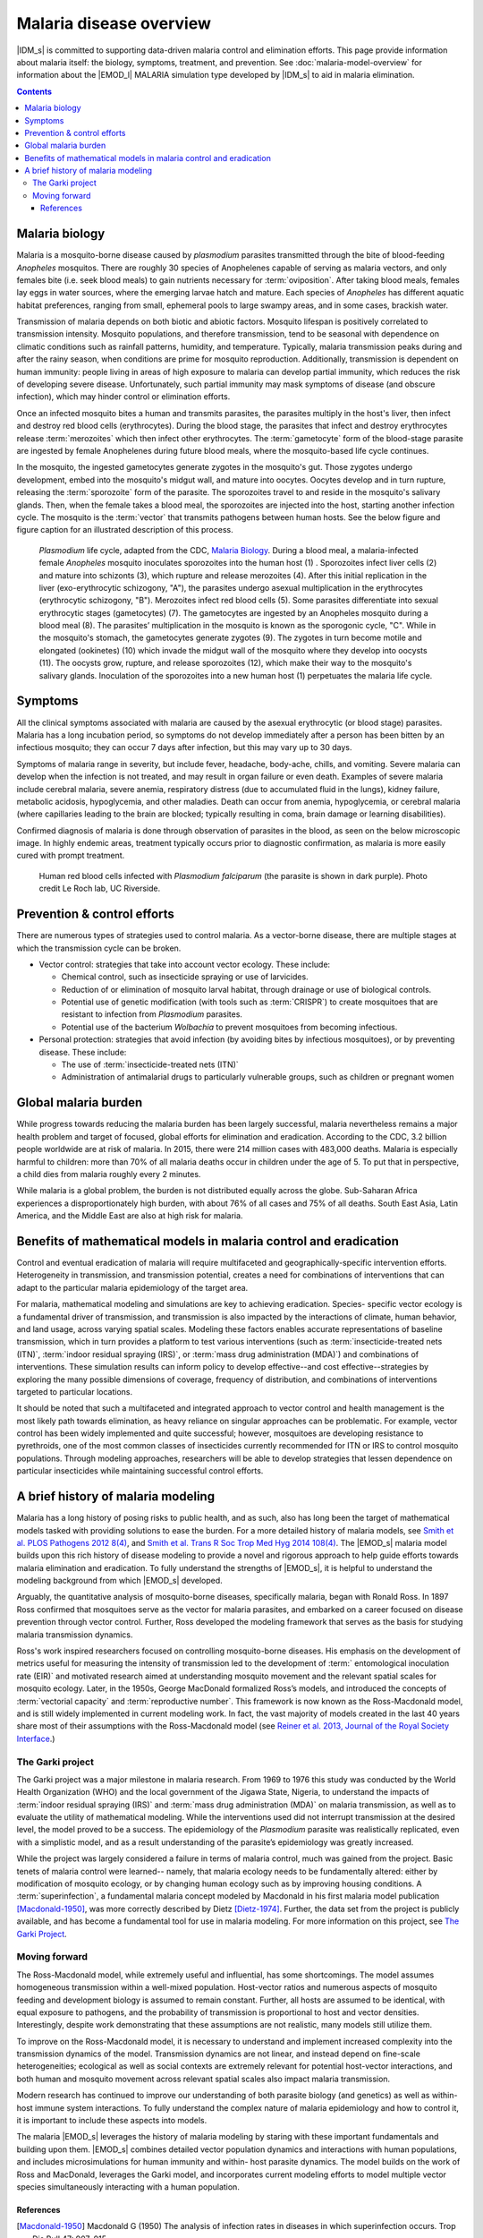 =========================
Malaria disease overview
=========================

|IDM_s| is committed to supporting data-driven malaria control and elimination efforts. This page
provide information about malaria itself: the biology, symptoms, treatment, and prevention.  See
:doc:`malaria-model-overview` for information about the |EMOD_l| MALARIA simulation type developed
by |IDM_s| to aid in malaria elimination.

.. contents:: Contents
   :local:

Malaria biology
===============

Malaria is a mosquito-borne disease caused by *plasmodium* parasites  transmitted through the bite of
blood-feeding *Anopheles* mosquitos. There are roughly 30 species of Anophelenes capable of serving
as malaria vectors, and only females bite (i.e. seek blood meals) to gain nutrients necessary for
:term:`oviposition`.  After taking blood meals, females lay eggs in water sources, where the emerging larvae
hatch and mature. Each species of *Anopheles* has different aquatic habitat preferences, ranging from
small, ephemeral pools to large swampy areas, and in some cases, brackish water.

Transmission of malaria depends on both biotic and abiotic factors. Mosquito lifespan is positively
correlated to transmission intensity. Mosquito populations, and therefore transmission, tend to be
seasonal with dependence on climatic conditions such as rainfall patterns, humidity, and
temperature. Typically, malaria transmission peaks during and after the rainy season, when
conditions are prime for mosquito reproduction. Additionally, transmission is dependent on human
immunity: people living in areas of high exposure to malaria can develop partial immunity, which
reduces the risk of developing severe disease. Unfortunately, such partial immunity may mask
symptoms of disease (and obscure infection), which may hinder control or elimination efforts.

Once an infected mosquito bites a human and transmits parasites, the parasites multiply in the
host's liver, then infect and destroy red blood cells (erythrocytes). During the blood stage, the
parasites that infect and destroy erythrocytes release :term:`merozoites` which then infect other
erythrocytes.  The :term:`gametocyte` form of the blood-stage parasite are ingested
by female Anophelenes during future blood meals, where the mosquito-based life cycle continues.


In the mosquito, the ingested gametocytes generate zygotes in the mosquito's gut. Those zygotes
undergo development, embed into the mosquito's midgut wall, and mature into oocytes. Oocytes develop
and in turn rupture, releasing the :term:`sporozoite` form of the parasite. The sporozoites travel
to and reside in the mosquito's salivary glands. Then, when the female takes a blood meal, the
sporozoites are  injected into the host, starting another infection cycle. The mosquito is the
:term:`vector` that transmits pathogens between human hosts.  See the below figure and figure
caption for an illustrated description of this process.


.. figure:: ../images/vector-malaria/malaria_lifecycle.gif

  *Plasmodium* life cycle, adapted from the CDC, `Malaria Biology <https://www.cdc.gov/malaria/about/biology/index.html>`__.
  During a blood meal, a malaria-infected female *Anopheles* mosquito inoculates sporozoites into
  the human host (1) . Sporozoites infect liver cells (2) and mature into schizonts (3), which
  rupture and release merozoites (4). After this initial replication in the liver (exo-erythrocytic
  schizogony, "A"), the parasites undergo asexual multiplication in the erythrocytes (erythrocytic
  schizogony, "B"). Merozoites infect red blood cells (5). Some parasites differentiate into sexual
  erythrocytic stages (gametocytes) (7). The gametocytes are ingested by an Anopheles mosquito
  during a blood meal (8). The parasites’ multiplication in the mosquito is known as the sporogonic
  cycle, "C". While in the mosquito's stomach, the gametocytes generate zygotes (9). The zygotes in
  turn become motile and elongated (ookinetes) (10) which invade the midgut wall of the mosquito where
  they develop into oocysts (11). The oocysts grow, rupture, and release sporozoites (12), which make
  their way to the mosquito's salivary glands. Inoculation of the sporozoites into a new human host (1)
  perpetuates the malaria life cycle.


Symptoms
========

All the clinical symptoms associated with malaria are caused by the asexual erythrocytic (or blood
stage) parasites. Malaria has a long incubation period, so symptoms do not develop immediately after
a person has been bitten by an infectious mosquito; they can occur  7 days after
infection, but this may vary up to 30 days.

Symptoms of malaria range in severity, but include fever, headache, body-ache, chills, and vomiting.
Severe malaria can develop when the infection is not treated, and may result in organ failure or even
death. Examples of severe malaria include cerebral malaria, severe anemia, respiratory distress (due
to accumulated fluid in the lungs), kidney failure, metabolic acidosis, hypoglycemia, and other
maladies. Death can occur from anemia, hypoglycemia, or cerebral malaria (where capillaries leading
to the brain are blocked; typically resulting in coma, brain damage or learning disabilities).

Confirmed diagnosis of malaria is done through observation of parasites in the blood, as seen on the
below microscopic image.  In highly endemic areas, treatment typically occurs prior to diagnostic
confirmation, as malaria is more easily cured with prompt treatment.

.. figure:: ../images/vector-malaria/malaria-blood-smear.jpg

  Human red blood cells infected with *Plasmodium falciparum* (the parasite is shown in dark purple).
  Photo credit Le Roch lab, UC Riverside.



Prevention & control efforts
============================

There are numerous types of strategies used to control malaria.  As a vector-borne disease, there are
multiple stages at which the transmission cycle can be broken.

* Vector control: strategies that take into account vector ecology. These include:

  * Chemical control, such as insecticide spraying or use of larvicides.
  * Reduction of or elimination of mosquito larval habitat, through drainage or use of biological controls.
  * Potential use of genetic modification (with tools such as :term:`CRISPR`) to create mosquitoes
    that are resistant to infection from *Plasmodium* parasites.
  * Potential use of the bacterium *Wolbachia* to prevent mosquitoes from becoming infectious.


* Personal protection: strategies that avoid infection (by avoiding bites by infectious
  mosquitoes), or by preventing disease. These include:

  * The use of :term:`insecticide-treated nets (ITN)`
  * Administration of antimalarial drugs to particularly vulnerable groups, such as children or pregnant women



Global malaria burden
======================

While progress towards reducing the malaria burden has been largely successful, malaria nevertheless
remains a major health problem and target of focused, global efforts for elimination and eradication.
According to the CDC, 3.2 billion people worldwide are at risk of malaria. In 2015, there were 214 million
cases with 483,000 deaths. Malaria is especially harmful to children: more than 70% of all malaria deaths
occur in children under the age of 5.  To put that in perspective, a child dies from malaria roughly
every 2 minutes.

While malaria is a global problem, the burden is not distributed equally across the globe. Sub-Saharan
Africa experiences a disproportionately high burden, with about 76% of all cases and 75% of all deaths.
South East Asia, Latin America, and the Middle East are also at high risk for malaria.


Benefits of mathematical models in malaria control and eradication
==================================================================

Control and eventual eradication of malaria will require multifaceted and geographically-specific
intervention efforts. Heterogeneity in transmission, and transmission potential, creates a need for
combinations of interventions that can adapt to the particular malaria epidemiology of the target area.

For malaria, mathematical modeling and simulations are key to achieving eradication. Species-
specific vector ecology is a fundamental driver of transmission, and transmission is also impacted by
the interactions of climate, human behavior, and land usage, across varying spatial scales. Modeling
these factors enables accurate representations of baseline transmission, which in turn provides a
platform to test various interventions (such as :term:`insecticide-treated nets (ITN)`, :term:`indoor
residual spraying (IRS)`, or :term:`mass drug administration (MDA)`) and combinations of interventions.
These simulation results can inform policy to develop effective--and cost effective--strategies by
exploring the many possible dimensions of coverage, frequency of distribution, and combinations of
interventions targeted to particular locations.

It should be noted that such a multifaceted and integrated approach to vector control and health
management is the most likely path towards elimination, as heavy reliance on singular approaches can
be problematic. For example, vector control has been widely implemented and quite successful;
however, mosquitoes are developing resistance to pyrethroids, one of the most common classes of
insecticides currently recommended for ITN or IRS to control mosquito populations.  Through modeling
approaches, researchers will be able to develop strategies that lessen dependence on particular
insecticides while maintaining successful control efforts.

.. citations!!


A brief history of malaria modeling
===================================

Malaria has a long history of posing risks to public health, and as such, also has long been the
target of mathematical models tasked with providing solutions to ease the burden. For a more detailed
history of malaria models, see
`Smith et al. PLOS Pathogens 2012 8(4) <http://dx.doi.org/10.1371/journal.ppat.1002588>`__,
and  `Smith et al. Trans R Soc Trop Med Hyg 2014 108(4) <https://doi.org/10.1093/trstmh/tru026>`__.
The |EMOD_s| malaria model builds upon this rich history of disease modeling to provide a novel and
rigorous approach to help guide efforts towards malaria elimination and eradication.  To fully
understand the strengths of |EMOD_s|, it is helpful to understand the modeling background from which
|EMOD_s| developed.

Arguably, the quantitative analysis of mosquito-borne diseases, specifically malaria,
began with Ronald Ross. In 1897 Ross confirmed that mosquitoes serve as the vector for malaria
parasites, and embarked on a career focused on disease prevention through vector control. Further,
Ross developed the modeling framework that serves as the basis for studying malaria transmission
dynamics.

Ross's work inspired researchers focused on controlling mosquito-borne
diseases. His emphasis on the development of metrics useful for measuring the intensity of
transmission led to the development of :term:` entomological inoculation rate (EIR)` and motivated
research aimed at understanding mosquito movement and the relevant spatial scales for mosquito
ecology. Later, in the 1950s, George MacDonald formalized Ross’s models, and introduced the
concepts of :term:`vectorial capacity` and :term:`reproductive number`.  This framework is now known as
the Ross-Macdonald model, and is still widely implemented in current modeling work. In fact, the
vast majority of models created in the last 40 years share most of their assumptions with the Ross-Macdonald
model (see `Reiner et al. 2013, Journal of the Royal Society Interface <http://rsif.royalsocietypublishing.org/content/10/81/20120921.short>`__.)


The Garki project
-----------------

The Garki project was a major milestone in malaria research.  From 1969 to 1976 this study was
conducted by the World Health Organization (WHO) and the local government of the Jigawa State,
Nigeria, to understand the impacts of :term:`indoor residual spraying (IRS)` and :term:`mass drug
administration (MDA)` on malaria transmission, as well as to evaluate the utility of mathematical
modeling. While the interventions used did not interrupt transmission at the desired level, the
model proved to be a success. The epidemiology of the *Plasmodium* parasite was realistically
replicated, even with a simplistic model, and as a result understanding of the parasite’s
epidemiology was greatly increased.

While the project was largely considered a failure in terms of malaria control, much was gained from
the project. Basic tenets of malaria control were learned-- namely, that malaria ecology needs to be
fundamentally altered: either by modification of mosquito ecology, or by changing human ecology such
as by improving housing conditions. A :term:`superinfection`,  a fundamental malaria concept modeled by
Macdonald in his first malaria model publication [Macdonald-1950]_, was more correctly described by
Dietz [Dietz-1974]_. Further, the data set from the project is publicly available, and has become a
fundamental tool for use in malaria modeling.  For more information on this project, see
`The Garki Project <https://apps.who.int/iris/handle/10665/40316>`__.



Moving forward
--------------

The Ross-Macdonald model, while extremely useful and influential, has some shortcomings. The model
assumes homogeneous transmission within a well-mixed population. Host-vector ratios and numerous
aspects of mosquito feeding and development biology is assumed to remain constant. Further, all
hosts are assumed to be identical, with equal exposure to pathogens, and the probability of
transmission is proportional to host and vector densities. Interestingly, despite work demonstrating
that these assumptions are not realistic, many models still utilize them.

To improve on the Ross-Macdonald model, it is necessary to understand and implement increased
complexity into the transmission dynamics of the model. Transmission dynamics are not linear, and
instead depend on fine-scale heterogeneities; ecological as well as social contexts are extremely
relevant for potential host-vector interactions, and both human and mosquito movement across
relevant spatial scales also impact malaria transmission.

Modern research has continued to improve our understanding of both parasite biology (and genetics)
as well as within-host immune system interactions.  To fully understand the complex nature of
malaria epidemiology and how to control it, it is important to include these aspects into models.

The malaria |EMOD_s| leverages the history of malaria modeling by staring with these important
fundamentals and building upon them. |EMOD_s| combines detailed vector population dynamics and
interactions with human populations, and includes microsimulations for human immunity and within-
host parasite dynamics. The model builds on the work of Ross and MacDonald, leverages the Garki
model, and incorporates current modeling efforts to model multiple vector species simultaneously
interacting with a human population.



References
~~~~~~~~~~


.. [Macdonald-1950] Macdonald G (1950) The analysis of infection rates in diseases in which superinfection occurs. Trop Dis Bull 47: 907–915.


.. [Dietz-1974]  Dietz K, Molineaux L, Thomas A (1974) A malaria model tested in the African savannah. Bull World Health Organ 50: 347–357

.. add more papers, will need to stick in some citations
